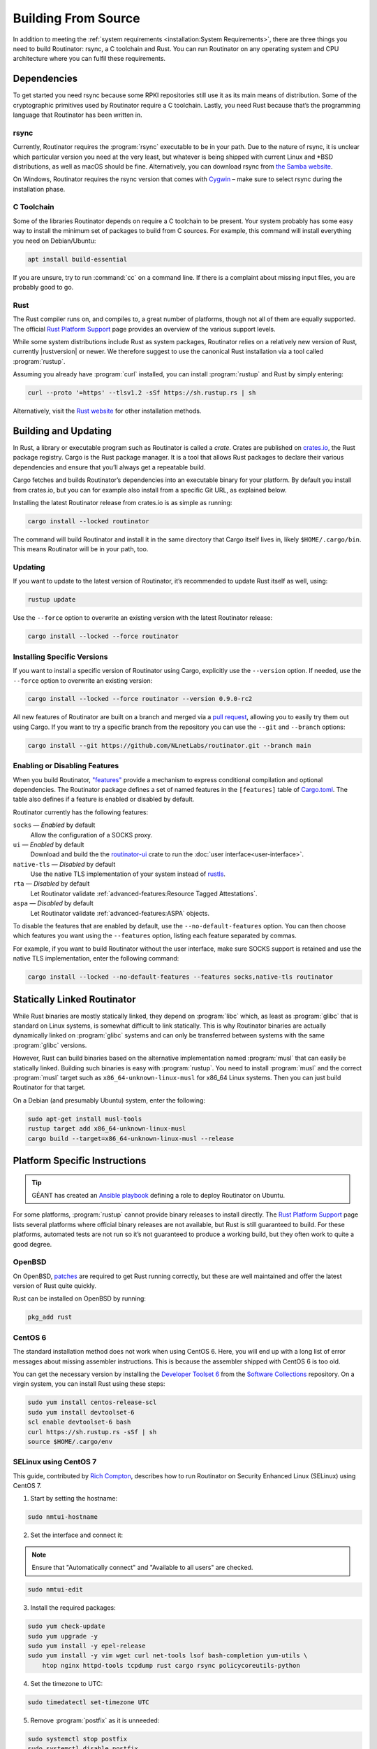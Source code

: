Building From Source
====================

In addition to meeting the :ref:`system requirements <installation:System
Requirements>`, there are three things you need to build Routinator: rsync, a
C toolchain and Rust. You can run Routinator on any operating system and CPU
architecture where you can fulfil these requirements.

Dependencies
------------

To get started you need rsync because some RPKI repositories still use it as
its main means of distribution. Some of the cryptographic primitives used by
Routinator require a C toolchain. Lastly, you need Rust because that’s the
programming language that Routinator has been written in.

rsync
"""""

Currently, Routinator requires the :program:`rsync` executable to be in your
path. Due to the nature of rsync, it is unclear which particular version you
need at the very least, but whatever is being shipped with current Linux and
\*BSD distributions, as well as macOS should be fine. Alternatively, you can
download rsync from `the Samba website <https://rsync.samba.org/>`_.

On Windows, Routinator requires the rsync version that comes with
`Cygwin <https://www.cygwin.com/>`_ – make sure to select rsync during the
installation phase.

C Toolchain
"""""""""""

Some of the libraries Routinator depends on require a C toolchain to be
present. Your system probably has some easy way to install the minimum set of
packages to build from C sources. For example, this command will install
everything you need on Debian/Ubuntu:

.. code-block:: text

  apt install build-essential

If you are unsure, try to run :command:`cc` on a command line. If there is a
complaint about missing input files, you are probably good to go.

Rust
""""

The Rust compiler runs on, and compiles to, a great number of platforms,
though not all of them are equally supported. The official `Rust Platform
Support`_ page provides an overview of the various support levels.

While some system distributions include Rust as system packages, Routinator
relies on a relatively new version of Rust, currently |rustversion| or newer.
We therefore suggest to use the canonical Rust installation via a tool called
:program:`rustup`.

Assuming you already have :program:`curl` installed, you can install
:program:`rustup` and Rust by simply entering:

.. code-block:: text

  curl --proto '=https' --tlsv1.2 -sSf https://sh.rustup.rs | sh

Alternatively, visit the `Rust website
<https://www.rust-lang.org/tools/install>`_ for other installation methods.

Building and Updating
---------------------

In Rust, a library or executable program such as Routinator is called a
*crate*. Crates are published on `crates.io
<https://crates.io/crates/routinator>`_, the Rust package registry. Cargo is
the Rust package manager. It is a tool that allows Rust packages to declare
their various dependencies and ensure that you’ll always get a repeatable
build. 

Cargo fetches and builds Routinator’s dependencies into an executable binary
for your platform. By default you install from crates.io, but you can for
example also install from a specific Git URL, as explained below.

Installing the latest Routinator release from crates.io is as simple as
running:

.. code-block:: text

  cargo install --locked routinator

The command will build Routinator and install it in the same directory that
Cargo itself lives in, likely ``$HOME/.cargo/bin``. This means Routinator
will be in your path, too.

Updating
""""""""

If you want to update to the latest version of Routinator, it’s recommended
to update Rust itself as well, using:

.. code-block:: text

    rustup update

Use the ``--force`` option to overwrite an existing version with the latest
Routinator release:

.. code-block:: text

    cargo install --locked --force routinator

Installing Specific Versions
""""""""""""""""""""""""""""

If you want to install a specific version of
Routinator using Cargo, explicitly use the ``--version`` option. If needed,
use the ``--force`` option to overwrite an existing version:
        
.. code-block:: text

    cargo install --locked --force routinator --version 0.9.0-rc2

All new features of Routinator are built on a branch and merged via a `pull
request <https://github.com/NLnetLabs/routinator/pulls>`_, allowing you to
easily try them out using Cargo. If you want to try a specific branch from
the repository you can use the ``--git`` and ``--branch`` options:

.. code-block:: text

    cargo install --git https://github.com/NLnetLabs/routinator.git --branch main
    
.. Seealso:: For more installation options refer to the `Cargo book
             <https://doc.rust-lang.org/cargo/commands/cargo-install.html#install-options>`_.

Enabling or Disabling Features
""""""""""""""""""""""""""""""

When you build Routinator, `"features"
<https://doc.rust-lang.org/cargo/reference/features.html>`_ provide a
mechanism to express conditional compilation and optional dependencies. The
Routinator package defines a set of named features in the ``[features]``
table of `Cargo.toml
<https://github.com/NLnetLabs/routinator/blob/main/Cargo.toml>`_. The table
also defines if a feature is enabled or disabled by default.

Routinator currently has the following features:

``socks`` —  *Enabled* by default
    Allow the configuration of a SOCKS proxy.
``ui``  —  *Enabled* by default
    Download and build the the `routinator-ui
    <https://crates.io/crates/routinator-ui>`_ crate to run the :doc:`user
    interface<user-interface>`.
``native-tls`` —  *Disabled* by default
    Use the native TLS implementation of your system instead of `rustls
    <https://github.com/rustls/rustls>`_.
``rta`` —  *Disabled* by default
    Let Routinator validate :ref:`advanced-features:Resource Tagged
    Attestations`.
``aspa`` —  *Disabled* by default
    Let Routinator validate :ref:`advanced-features:ASPA` objects.

To disable the features that are enabled by default, use the
``--no-default-features`` option. You can then choose which features you want
using the ``--features`` option, listing each feature separated by commas. 

For example, if you want to build Routinator without the user interface, make
sure SOCKS support is retained and use the native TLS implementation, enter
the following command:

.. code-block:: text

   cargo install --locked --no-default-features --features socks,native-tls routinator

Statically Linked Routinator
----------------------------

While Rust binaries are mostly statically linked, they depend on
:program:`libc` which, as least as :program:`glibc` that is standard on Linux
systems, is somewhat difficult to link statically. This is why Routinator
binaries are actually dynamically linked on :program:`glibc` systems and can
only be transferred between systems with the same :program:`glibc` versions.

However, Rust can build binaries based on the alternative implementation
named :program:`musl` that can easily be statically linked. Building such
binaries is easy with :program:`rustup`. You need to install :program:`musl`
and the correct :program:`musl` target such as ``x86_64-unknown-linux-musl``
for x86\_64 Linux systems. Then you can just build Routinator for that
target.

On a Debian (and presumably Ubuntu) system, enter the following:

.. code-block:: bash

   sudo apt-get install musl-tools
   rustup target add x86_64-unknown-linux-musl
   cargo build --target=x86_64-unknown-linux-musl --release

Platform Specific Instructions
------------------------------

.. Tip:: GÉANT has created an
         `Ansible playbook <https://github.com/GEANT/rpki-validation-tools>`_
         defining a role to deploy Routinator on Ubuntu.

For some platforms, :program:`rustup` cannot provide binary releases to
install directly. The `Rust Platform Support`_ page lists
several platforms where official binary releases are not available, but Rust
is still guaranteed to build. For these platforms, automated tests are not
run so it’s not guaranteed to produce a working build, but they often work to
quite a good degree.

.. _Rust Platform Support:  https://doc.rust-lang.org/nightly/rustc/platform-support.html

OpenBSD
"""""""

On OpenBSD, `patches
<https://github.com/openbsd/ports/tree/master/lang/rust/patches>`_ are
required to get Rust running correctly, but these are well maintained and
offer the latest version of Rust quite quickly.

Rust can be installed on OpenBSD by running:

.. code-block:: bash

   pkg_add rust

CentOS 6
""""""""

The standard installation method does not work when using CentOS 6. Here, you
will end up with a long list of error messages about missing assembler
instructions. This is because the assembler shipped with CentOS 6 is too old.

You can get the necessary version by installing the `Developer Toolset 6
<https://www.softwarecollections.org/en/scls/rhscl/devtoolset-6/>`_ from the
`Software Collections
<https://wiki.centos.org/AdditionalResources/Repositories/SCL>`_ repository.
On a virgin system, you can install Rust using these steps:

.. code-block:: bash

   sudo yum install centos-release-scl
   sudo yum install devtoolset-6
   scl enable devtoolset-6 bash
   curl https://sh.rustup.rs -sSf | sh
   source $HOME/.cargo/env

SELinux using CentOS 7
""""""""""""""""""""""

.. sectionauthor:: Rich Compton <Rich.Compton@charter.com>

This guide, contributed by `Rich Compton
<https://github.com/racompton/routinator_centos7_install>`_, describes how to
run Routinator on Security Enhanced Linux (SELinux) using CentOS 7.

1. Start by setting the hostname:

.. code-block:: bash

  sudo nmtui-hostname

2.	Set the interface and connect it:

.. Note:: Ensure that "Automatically connect" and "Available to all users"
          are checked.

.. code-block:: bash

  sudo nmtui-edit

3.	Install the required packages:

.. code-block:: bash

  sudo yum check-update
  sudo yum upgrade -y
  sudo yum install -y epel-release
  sudo yum install -y vim wget curl net-tools lsof bash-completion yum-utils \
      htop nginx httpd-tools tcpdump rust cargo rsync policycoreutils-python

4.	Set the timezone to UTC:

.. code-block:: bash

  sudo timedatectl set-timezone UTC

5.	Remove :program:`postfix` as it is unneeded:

.. code-block:: bash

  sudo systemctl stop postfix
  sudo systemctl disable postfix

6.	Create a self-signed certificate for NGINX:

.. code-block:: bash

  sudo mkdir /etc/ssl/private
  sudo chmod 700 /etc/ssl/private
  sudo openssl req -x509 -nodes -days 365 -newkey rsa:2048 \
      -keyout /etc/ssl/private/nginx-selfsigned.key \
      -out /etc/ssl/certs/nginx-selfsigned.crt
  # Populate the relevant information to generate a self signed certificate
  sudo openssl dhparam -out /etc/ssl/certs/dhparam.pem 2048

7.	Add in the :file:`ssl.conf` file to :file:`/etc/nginx/conf.d/ssl.conf`
  	and edit the :file:`ssl.conf` file to provide the IP of the host in the
  	``server_name`` field.

8.	Replace :file:`/etc/nginx/nginx.conf` with the :file:`nginx.conf` file.

9.	Set the username and password for the web interface authentication:

.. code-block:: bash

  sudo htpasswd -c /etc/nginx/.htpasswd <username>

10.	Start :program:`Nginx` and set it up so it starts at boot:

.. code-block:: bash

  sudo systemctl start nginx
  sudo systemctl enable nginx


11.	Add the user *routinator*, create the :file:`/opt/routinator` directory
   	and assign it to the *routinator* user and group:

.. code-block:: bash

  sudo useradd routinator
  sudo mkdir /opt/routinator
  sudo chown routinator:routinator /opt/routinator

12.	Sudo into the *routinator* user:

.. code-block:: bash

  sudo su - routinator

13.	Install Routinator and add it to the ``$PATH`` for user *routinator*:

.. code-block:: bash

  cargo install --locked routinator
  vi /home/routinator/.bash_profile
  Edit the PATH line to include "/home/routinator/.cargo/bin"
  PATH=$PATH:$HOME/.local/bin:$HOME/bin:/home/routinator/.cargo/bin

14.	Create a routinator systemd script using the template below:

.. code-block:: bash

  sudo vi /etc/systemd/system/routinator.service
  [Unit]
  Description=Routinator RPKI Validator and RTR Server
  After=network.target
  [Service]
  Type=simple
  User=routinator
  Group=routinator
  Restart=on-failure
  RestartSec=90
  ExecStart=/home/routinator/.cargo/bin/routinator -v -b /opt/routinator server \
      --http 127.0.0.1:8080 --rtr <IPv4 IP>:8323 --rtr [<IPv6 IP>]:8323
  TimeoutStartSec=0
  [Install]
  WantedBy=default.target

.. Note:: You must populate the IPv4 and IPv6 addresses. In addition, the IPv6
          address needs to have brackets '[ ]' around it. For example:

          .. code-block:: bash

            /home/routinator/.cargo/bin/routinator -v -b /opt/routinator server \
            --http 127.0.0.1:8080 --rtr 172.16.47.235:8323 --rtr [2001:db8::43]:8323

15.	Configure SELinux to allow connections to localhost and to allow
   	:program:`rsync` to write to the ``/opt/routinator`` directory:

.. code-block:: bash

  sudo setsebool -P httpd_can_network_connect 1
  sudo semanage permissive -a rsync_t

16.	Reload the systemd daemon and set the routinator service to start at
   	boot:

.. code-block:: bash

  sudo systemctl daemon-reload
  sudo systemctl enable routinator.service
  sudo systemctl start routinator.service

17.	Set up the firewall to permit :program:`ssh`, HTTPS and port 8323 for the
   	RTR protocol:

.. code-block:: bash

  sudo firewall-cmd --permanent --remove-service=ssh --zone=public
  sudo firewall-cmd --permanent --zone public --add-rich-rule='rule family="ipv4" \
      source address="<IPv4 management subnet>" service name=ssh accept'
  sudo firewall-cmd --permanent --zone public --add-rich-rule='rule family="ipv6" \
      source address="<IPv6 management subnet>" service name=ssh accept'
  sudo firewall-cmd --permanent --zone public --add-rich-rule='rule family="ipv4" \
      source address="<IPv4 management subnet>" service name=https accept'
  sudo firewall-cmd --permanent --zone public --add-rich-rule='rule family="ipv6" \
      source address="<IPv6 management subnet>" service name=https accept'
  sudo firewall-cmd --permanent --zone public --add-rich-rule='rule family="ipv4" \
      source address="<peering router IPv4 loopback subnet>" port port=8323 protocol=tcp accept'
  sudo firewall-cmd --permanent --zone public --add-rich-rule='rule family="ipv6" \
      source address="<peering router IPv6 loopback subnet>" port port=8323 protocol=tcp accept'
  sudo firewall-cmd --reload

18.	Navigate to :samp:`https://{<IP-address>}/metrics` to see if it's
   	working. You should authenticate with the username and password that you
   	provided in step 10 of setting up the RPKI Validation Server.
